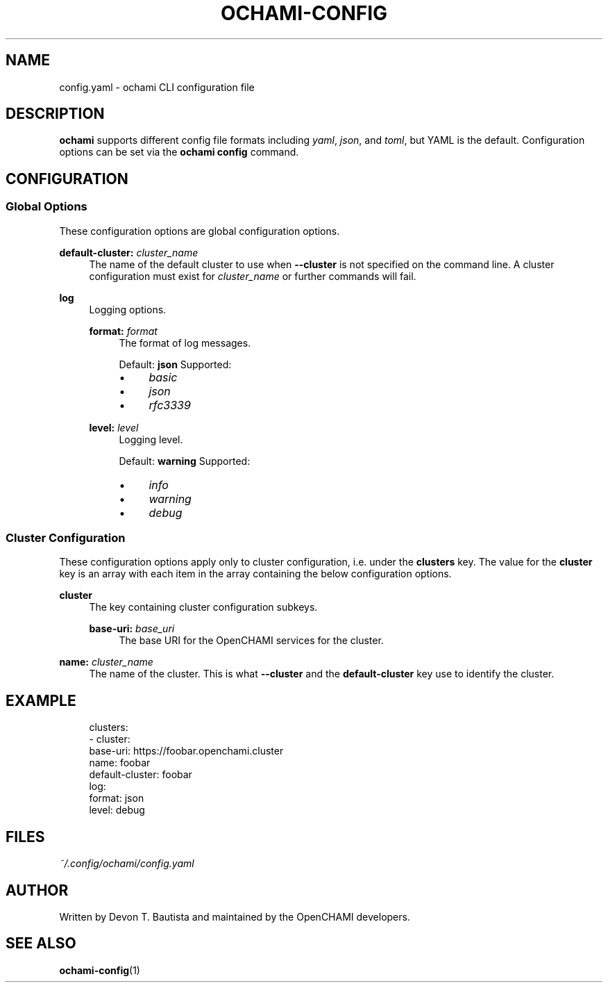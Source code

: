 .\" Generated by scdoc 1.11.3
.\" Complete documentation for this program is not available as a GNU info page
.ie \n(.g .ds Aq \(aq
.el       .ds Aq '
.nh
.ad l
.\" Begin generated content:
.TH "OCHAMI-CONFIG" "5" "2024-11-22" "OpenCHAMI" "ochami: The OpenCHAMI CLI Tool"
.PP
.SH NAME
.PP
config.\&yaml - ochami CLI configuration file
.PP
.SH DESCRIPTION
.PP
\fBochami\fR supports different config file formats including \fIyaml\fR, \fIjson\fR, and
\fItoml\fR, but YAML is the default.\& Configuration options can be set via the
\fBochami config\fR command.\&
.PP
.SH CONFIGURATION
.PP
.SS Global Options
.PP
These configuration options are global configuration options.\&
.PP
\fBdefault-cluster:\fR \fIcluster_name\fR
.RS 4
The name of the default cluster to use when \fB--cluster\fR is not specified on
the command line.\& A cluster configuration must exist for \fIcluster_name\fR or
further commands will fail.\&
.PP
.RE
\fBlog\fR
.RS 4
Logging options.\&
.PP
\fBformat:\fR \fIformat\fR
.RS 4
The format of log messages.\&
.PP
Default: \fBjson\fR
Supported:
.PD 0
.IP \(bu 4
\fIbasic\fR
.IP \(bu 4
\fIjson\fR
.IP \(bu 4
\fIrfc3339\fR
.PD
.PP
.RE
\fBlevel:\fR \fIlevel\fR
.RS 4
Logging level.\&
.PP
Default: \fBwarning\fR
Supported:
.PD 0
.IP \(bu 4
\fIinfo\fR
.IP \(bu 4
\fIwarning\fR
.IP \(bu 4
\fIdebug\fR
.PD
.PP
.RE
.RE
.SS Cluster Configuration
.PP
These configuration options apply only to cluster configuration, i.\&e.\& under the
\fBclusters\fR key.\& The value for the \fBcluster\fR key is an array with each item in
the array containing the below configuration options.\&
.PP
\fBcluster\fR
.RS 4
The key containing cluster configuration subkeys.\&
.PP
\fBbase-uri:\fR \fIbase_uri\fR
.RS 4
The base URI for the OpenCHAMI services for the cluster.\&
.PP
.RE
.RE
\fBname:\fR \fIcluster_name\fR
.RS 4
The name of the cluster.\& This is what \fB--cluster\fR and the \fBdefault-cluster\fR
key use to identify the cluster.\&
.PP
.RE
.SH EXAMPLE
.PP
.nf
.RS 4
clusters:
    - cluster:
        base-uri: https://foobar\&.openchami\&.cluster
      name: foobar
default-cluster: foobar
log:
    format: json
    level: debug
.fi
.RE
.PP
.SH FILES
.PP
\fI~/.\&config/ochami/config.\&yaml\fR
.PP
.SH AUTHOR
.PP
Written by Devon T.\& Bautista and maintained by the OpenCHAMI developers.\&
.PP
.SH SEE ALSO
.PP
\fBochami-config\fR(1)
.PP
